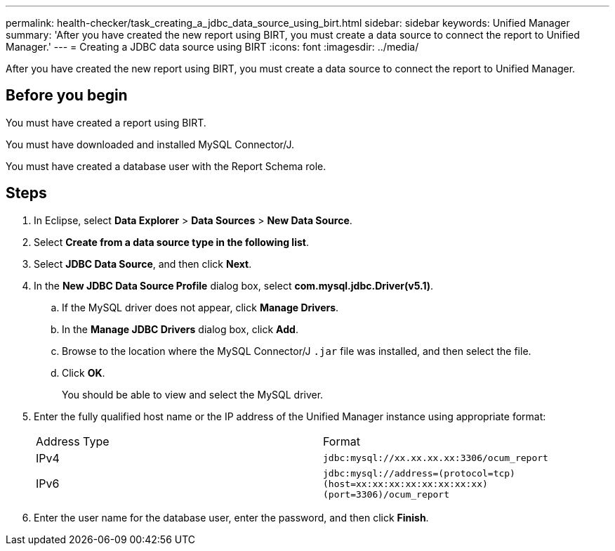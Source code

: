 ---
permalink: health-checker/task_creating_a_jdbc_data_source_using_birt.html
sidebar: sidebar
keywords: Unified Manager
summary: 'After you have created the new report using BIRT, you must create a data source to connect the report to Unified Manager.'
---
= Creating a JDBC data source using BIRT
:icons: font
:imagesdir: ../media/

[.lead]
After you have created the new report using BIRT, you must create a data source to connect the report to Unified Manager.

== Before you begin

You must have created a report using BIRT.

You must have downloaded and installed MySQL Connector/J.

You must have created a database user with the Report Schema role.

== Steps

. In Eclipse, select *Data Explorer* > *Data Sources* > *New Data Source*.
. Select *Create from a data source type in the following list*.
. Select *JDBC Data Source*, and then click *Next*.
. In the *New JDBC Data Source Profile* dialog box, select *com.mysql.jdbc.Driver(v5.1)*.
 .. If the MySQL driver does not appear, click *Manage Drivers*.
 .. In the *Manage JDBC Drivers* dialog box, click *Add*.
 .. Browse to the location where the MySQL Connector/J `.jar` file was installed, and then select the file.
 .. Click *OK*.
+
You should be able to view and select the MySQL driver.
. Enter the fully qualified host name or the IP address of the Unified Manager instance using appropriate format:
+
|===
| Address Type| Format
a|
IPv4
a|
`jdbc:mysql://xx.xx.xx.xx:3306/ocum_report`
a|
IPv6
a|
`jdbc:mysql://address=(protocol=tcp)(host=xx:xx:xx:xx:xx:xx:xx:xx)(port=3306)/ocum_report`
|===

. Enter the user name for the database user, enter the password, and then click *Finish*.
